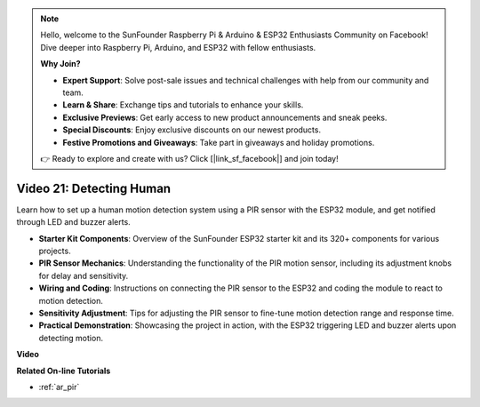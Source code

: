 .. note::

    Hello, welcome to the SunFounder Raspberry Pi & Arduino & ESP32 Enthusiasts Community on Facebook! Dive deeper into Raspberry Pi, Arduino, and ESP32 with fellow enthusiasts.

    **Why Join?**

    - **Expert Support**: Solve post-sale issues and technical challenges with help from our community and team.
    - **Learn & Share**: Exchange tips and tutorials to enhance your skills.
    - **Exclusive Previews**: Get early access to new product announcements and sneak peeks.
    - **Special Discounts**: Enjoy exclusive discounts on our newest products.
    - **Festive Promotions and Giveaways**: Take part in giveaways and holiday promotions.

    👉 Ready to explore and create with us? Click [|link_sf_facebook|] and join today!

Video 21: Detecting Human
==============================

Learn how to set up a human motion detection system using a PIR sensor with the ESP32 module, and get notified through LED and buzzer alerts.

* **Starter Kit Components**: Overview of the SunFounder ESP32 starter kit and its 320+ components for various projects.
* **PIR Sensor Mechanics**: Understanding the functionality of the PIR motion sensor, including its adjustment knobs for delay and sensitivity.
* **Wiring and Coding**: Instructions on connecting the PIR sensor to the ESP32 and coding the module to react to motion detection.
* **Sensitivity Adjustment**: Tips for adjusting the PIR sensor to fine-tune motion detection range and response time.
* **Practical Demonstration**: Showcasing the project in action, with the ESP32 triggering LED and buzzer alerts upon detecting motion.

**Video**

.. raw:: html

    <iframe width="700" height="500" src="https://www.youtube.com/embed/h_DWTRgqb0Q?si=48s0fbZFgkACx0C0" title="YouTube video player" frameborder="0" allow="accelerometer; autoplay; clipboard-write; encrypted-media; gyroscope; picture-in-picture; web-share" allowfullscreen></iframe>

**Related On-line Tutorials**

* :ref:`ar_pir`


